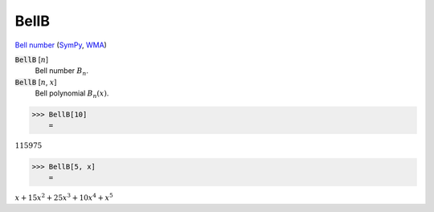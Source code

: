 BellB
=====

`Bell number <https://en.wikipedia.org/wiki/Bell_number>`_ (`SymPy <https://docs.sympy.org/latest/modules/functions/combinatorial.html#sympy.functions.combinatorial.numbers.bell>`_, `WMA <https://reference.wolfram.com/language/ref/BellB.html>`_)

:code:`BellB` [:math:`n`]
    Bell number :math:`B_n`.

:code:`BellB` [:math:`n`, :math:`x`]
    Bell polynomial :math:`B_n(x)`.





>>> BellB[10]
    =

:math:`115975`


>>> BellB[5, x]
    =

:math:`x+15 x^2+25 x^3+10 x^4+x^5`


